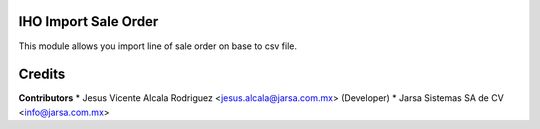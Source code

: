 IHO Import Sale Order
=====================

This module allows you import line of sale order on base to csv file. 

Credits
=======

**Contributors**
* Jesus Vicente Alcala Rodriguez <jesus.alcala@jarsa.com.mx> (Developer)
* Jarsa Sistemas SA de CV <info@jarsa.com.mx>
